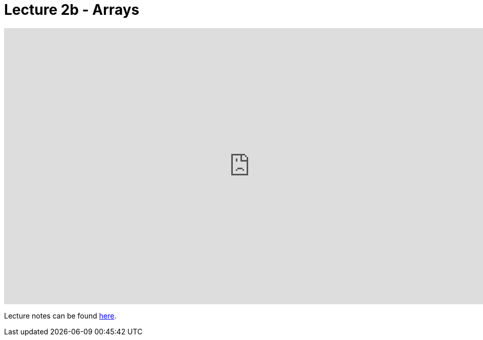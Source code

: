 = Lecture 2b - Arrays

video::351604518[vimeo,height=540,width=960,options=notitle]

Lecture notes can be found link:http://docs.cs50.net/2017/fall/notes/2/lecture2.html[here].
